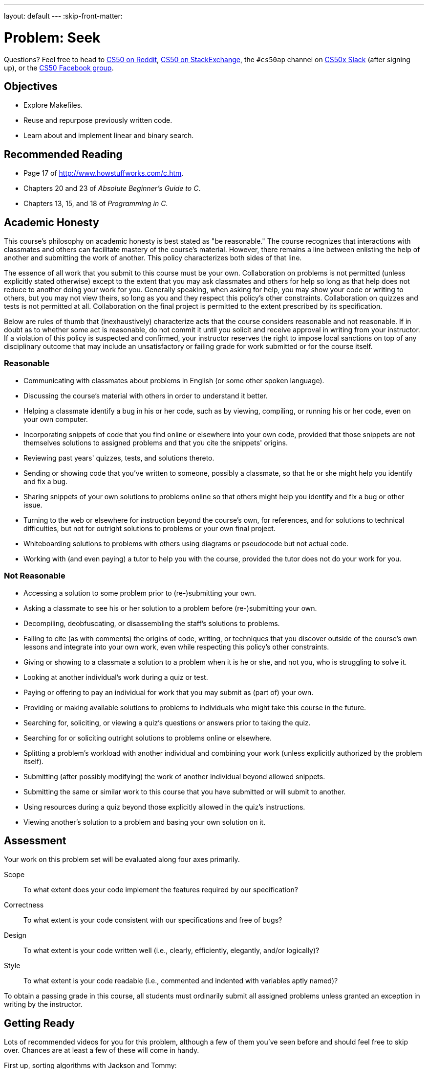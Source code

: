 ---
layout: default
---
:skip-front-matter:

= Problem: Seek

Questions? Feel free to head to https://www.reddit.com/r/cs50[CS50 on Reddit], http://cs50.stackexchange.com[CS50 on StackExchange], the `#cs50ap` channel on https://cs50x.slack.com[CS50x Slack] (after signing up), or the https://www.facebook.com/groups/cs50[CS50 Facebook group].

== Objectives

* Explore Makefiles.
* Reuse and repurpose previously written code.
* Learn about and implement linear and binary search.

== Recommended Reading

* Page 17 of http://www.howstuffworks.com/c.htm.
* Chapters 20 and 23 of _Absolute Beginner's Guide to C_.
* Chapters 13, 15, and 18 of _Programming in C_.

== Academic Honesty

This course's philosophy on academic honesty is best stated as "be reasonable." The course recognizes that interactions with classmates and others can facilitate mastery of the course's material. However, there remains a line between enlisting the help of another and submitting the work of another. This policy characterizes both sides of that line.

The essence of all work that you submit to this course must be your own. Collaboration on problems is not permitted (unless explicitly stated otherwise) except to the extent that you may ask classmates and others for help so long as that help does not reduce to another doing your work for you. Generally speaking, when asking for help, you may show your code or writing to others, but you may not view theirs, so long as you and they respect this policy's other constraints. Collaboration on quizzes and tests is not permitted at all. Collaboration on the final project is permitted to the extent prescribed by its specification.

Below are rules of thumb that (inexhaustively) characterize acts that the course considers reasonable and not reasonable. If in doubt as to whether some act is reasonable, do not commit it until you solicit and receive approval in writing from your instructor. If a violation of this policy is suspected and confirmed, your instructor reserves the right to impose local sanctions on top of any disciplinary outcome that may include an unsatisfactory or failing grade for work submitted or for the course itself.

=== Reasonable

* Communicating with classmates about problems in English (or some other spoken language).
* Discussing the course's material with others in order to understand it better.
* Helping a classmate identify a bug in his or her code, such as by viewing, compiling, or running his or her code, even on your own computer.
* Incorporating snippets of code that you find online or elsewhere into your own code, provided that those snippets are not themselves solutions to assigned problems and that you cite the snippets' origins.
* Reviewing past years' quizzes, tests, and solutions thereto.
* Sending or showing code that you've written to someone, possibly a classmate, so that he or she might help you identify and fix a bug.
* Sharing snippets of your own solutions to problems online so that others might help you identify and fix a bug or other issue.
* Turning to the web or elsewhere for instruction beyond the course's own, for references, and for solutions to technical difficulties, but not for outright solutions to problems or your own final project.
* Whiteboarding solutions to problems with others using diagrams or pseudocode but not actual code.
* Working with (and even paying) a tutor to help you with the course, provided the tutor does not do your work for you.

=== Not Reasonable

* Accessing a solution to some problem prior to (re-)submitting your own.
* Asking a classmate to see his or her solution to a problem before (re-)submitting your own.
* Decompiling, deobfuscating, or disassembling the staff's solutions to problems.
* Failing to cite (as with comments) the origins of code, writing, or techniques that you discover outside of the course's own lessons and integrate into your own work, even while respecting this policy's other constraints.
* Giving or showing to a classmate a solution to a problem when it is he or she, and not you, who is struggling to solve it.
* Looking at another individual's work during a quiz or test.
* Paying or offering to pay an individual for work that you may submit as (part of) your own.
* Providing or making available solutions to problems to individuals who might take this course in the future.
* Searching for, soliciting, or viewing a quiz's questions or answers prior to taking the quiz.
* Searching for or soliciting outright solutions to problems online or elsewhere.
* Splitting a problem's workload with another individual and combining your work (unless explicitly authorized by the problem itself).
* Submitting (after possibly modifying) the work of another individual beyond allowed snippets.
* Submitting the same or similar work to this course that you have submitted or will submit to another.
* Using resources during a quiz beyond those explicitly allowed in the quiz's instructions.
* Viewing another's solution to a problem and basing your own solution on it.

== Assessment

Your work on this problem set will be evaluated along four axes primarily.

Scope::
 To what extent does your code implement the features required by our specification?
Correctness::
 To what extent is your code consistent with our specifications and free of bugs?
Design::
 To what extent is your code written well (i.e., clearly, efficiently, elegantly, and/or logically)?
Style::
 To what extent is your code readable (i.e., commented and indented with variables aptly named)?

To obtain a passing grade in this course, all students must ordinarily submit all assigned problems unless granted an exception in writing by the instructor.

== Getting Ready

Lots of recommended videos for you for this problem, although a few of them you've seen before and should feel free to skip over. Chances are at least a few of these will come in handy.

First up, sorting algorithms with Jackson and Tommy:

video::8Kp-8OGwphY[youtube]

video::f8hXR_Hvybo[youtube]

video::DFG-XuyPYUQ[youtube]

And then a discussion of linear and binary search with Patrick (don't worry too much about when Patrick turns the discussion toward __binary search trees__ in the second half of the binary search video... we'll get there soon enough, though!):

video::CX2CYIJLwfg[youtube]

video::D5SrAga1pno[youtube]

== Getting Started

Below are two options for getting started with this problem. The first option is for those who wish to start with a staff-provided pseudorandom number generator. The second option is for those who wish to use their own pseudorandom number generator from http://docs.cs50.net/2016/ap/problems/rng/rng.html[RNG]

But first, log into https://cs50.io/[cs50.io] and execute

[source,bash]
----
update50
----

within a terminal window to make sure your workspace is up-to-date. 

Then, execute

[source,bash]
----
cd ~/workspace/chapter3
----

at your prompt to ensure that you're inside of `chapter3` (which is inside of `workspace` which is inside of your home directory). Then execute

[source,bash]
----
wget http://docs.cs50.net/2016/ap/problems/seek/seek.zip
----

to download a ZIP of this problem's distro into your workspace (with a command-line program called `wget`). You should see a bunch of output followed by:

[source,bash]
----
'seek.zip' saved
----

Confirm that you've indeed downloaded `seek.zip` by executing

[source,bash]
----
ls
----

and then run

[source,bash]
----
unzip seek.zip
----

to unzip the file.  If you then run `ls` again, you should see that you have a newly unzipped directory called `seek` as well. You can now delete the ZIP, with:

[source,bash]
----
rm seek.zip
----

confirming your intent to delete that file, then proceed to execute

[source,bash]
----
cd seek
----

followed by 

[source,bash]
----
ls
----

and you should see that the directory contains five files:

[source,bash]
----
Makefile  generate.c  helpers.c  helpers.h  seek.c 
----

**Only choose one of the below two options.**

Then, after having chosen your option and followed all the steps therein, pick up at "Seek and Find".

=== Option 1: Use the Staff's PRNG

You're pretty much done getting set up at this point, actually. Except you should probably peruse `generate.c`; you'll notice that we've left several comments just reading `TODO`. Take a few minutes to complete those comments, just to ensure you understand what's happening in that file. 

=== Option 2: Use Your Own PRNG

The staff's PRNG can be found in `generate.c`, but you can fairly easily replace it with your own. Let's first delete the staff's PRNG with

[source,bash]
----
rm -f generate.c
----

Now, let's copy over the PRNG that you wrote a few problems back. Assuming you followed our directory hierarchy conventions, that file should be called `rng.c` and should live inside of a directory called `rng` inside of your `chapter3` directory, inside of your `workspace`, all of which is inside of your home (`~`) directory. Sounds like a mouthful. But knowing that, we don't even need to move from where we currently are to get that file. That's kind of cool. Before doing anything, ensure that you currently are inside of your `seek` subdirectory. The Linux command `pwd` (for "present working directory") will tell you where you currently are. Type

[source,bash]
----
pwd
----

and you should get the following output:

[source,bash]
----
/home/ubuntu/workspace/chapter3/seek
----

If so, great! If not, make sure to navigate there with `cd`. Then, type the following:

[source,bash]
----
cp ~/workspace/chapter3/rng/rng.c .
----

The space and the `.` are deliberate! What this command basically does is tell the computer to copy the first argument (which is the __absolute path__ to the `rng.c` file you've previously written) to the second. But what the heck is `.`? Well, it turns out that's the shorthand way of saying "where I currently am." So, you've just told the computer to place a copy of `rng.c` inside of your present working directory. Confirm as much with:

[source,bash]
----
ls
----

and you should see `rng.c` among your files. If not, odds are you made a small mistake a few steps back. Retrace your steps and try again.

Now, we could open up the `Makefile` and edit it so it creates an executable called `rng`, but that would require quite a bit of work. Why not instead just rename our file to `generate.c`? It's pretty easy, just:

[source,bash]
----
mv rng.c generate.c
----

And now if you

[source,bash]
----
ls
----

one final time, no longer should you see `rng.c` among your files, but rather `generate.c`.

== Seek and Find

You'll be writing your code in `helpers.c` and `helpers.h` only in this problem. `seek.c` can be left alone, as can `generate.c` (with the exception that if you are using the staff's PRNG you should comment that file!)

To begin, simply type

[source,bash]
----
make
----

which will create not one but **two** executables: `seek` and `generate` (open up `Makefile` to see why!). 

Now take a look at `seek.c`.  Notice that this program expects a single command-line argument: a "needle" to search for in a "haystack" of values.  

Go ahead and run this program by executing, say, the below.

[source,bash]
----
./seek 13
----

You'll be prompted to provide some hay (i.e., some integers), one "straw" at a time.  As soon as you tire of providing integers, hit ctrl-d to send the program an `EOF` (end-of-file) character.  That character will compel `GetInt` from the CS50 Library to return `INT_MAX`, a constant that, per `seek.c`, will compel `seek` to stop prompting for hay.  The program will then look for that needle in the hay you provided, ultimately reporting whether the former was found in the latter.  In short, this program searches an array for some value.  At least, it should, but it won't find anything yet! That's where you come in.  More on your role in a bit.

In turns out you can automate this process of providing hay, though, by "piping" the output of `generate` into `seek` as input.  For instance, the command belowfootnote:[This command and all subsequent references to the `generate` program assume use of the staff-provided PRNG. If you use your own PRNG you either have to change the command-line arguments you provide, since the PRNG you wrote took 2 or 3 command line arguments (not 1 or 2, like the staff's), or modify your copy of `generate.c` to no longer take the `max` parameter. Your choice!] passes 1,000 pseudorandom numbers to `seek`, which then searches those values for `42`.

[source,bash]
----
./generate 1000 | ./seek 42
----

Note that, when piping output from `generate` into `seek` in this manner, you won't actually see ``generate``'s numbers, but you will see ``seek``'s prompts.

Alternatively, you can "redirect" ``generate``'s output to a file with a command like the below.

[source,bash]
----
./generate 1000 > numbers.txt
----

You can then redirect that file's contents as input to `seek` with the command below.

[source,bash]
----
./seek 42 < numbers.txt
----

=== search (1)

And now the fun begins!  Notice that `seek.c` calls `search`, a function declared in `helpers.h`.  Unfortunately, we forgot to implement that function fully in `helpers.c`!  (To be sure, we could have put the contents of `helpers.h` and `helpers.c` in `seek.c` itself.  But it's sometimes better to organize programs into multiple files, especially when some functions are essentially utility functions that might later prove useful to other programs as well, much like those in the CS50 Library.)  Take a peek at `helpers.c` with, and you'll see that `search` always returns `false`, whether or not `value` is in `values`.  Re-write `search` in such a way that it uses **linear search**, returning `true` if `value` is in `values` and `false` if `value` is not in `values`.  Take care to return `false` right away if `n` isn't even positive.

When ready to check the correctness of your program, try running the command below.

[source,bash]
----
./generate 1000 50 | ./seek 127
----

Because one of the numbersfootnote:[Again, assuming you're using the staff-provided PRNG!] outputted by `generate`, when seeded with `50`, is `127`, your code should find that "needle"!  By contrast, try running the command below as well.

[source,bash]
----
./generate 1000 50 | ./seek 128
----

Because `128` is not among the numbers outputted by `generate`, when seeded with `50`, your code shouldn't find that needle.  Best to try some other tests as well, as by running `generate` with some seed, taking a look at its output, then piping that same output to `seek`, looking for a "needle" you know to be among the "hay".

Incidentally, note that `main` in `seek.c` is written in such a way that `seek` returns `0` if the needle is found, else it returns `1`.  You can check the so-called "exit code" with which `main` returns by executing 

[source,bash]
----
echo $?
----

after running some other command.  For instance, assuming your implementation of `search` is correct, if you run

[source,bash]
----
./generate 1000 50 | ./seek 127
echo $?
----

you should see `0`, since `127` is, again, among the 1,000 numbers outputted by `generate` when seeded with `50`, and so `search` (written by you) should return `true`, in which case `main` (written by us) should return (i.e., exit with) `0`.  By contrast, assuming your implementation of `search` is correct, if you run

[source,bash]
----
./generate 1000 50 | ./seek 128
echo $?
----

you should see `1`, since `128` is, again, not among the 1,000 numbers outputted by `generate` when seeded with `50`, and so `search` (written by you) should return `false`, in which case `main` (written by us) should return (i.e., exit with) `1`.  Make sense?

When ready to check the correctness of your program officially with `check50`, you may execute the below. 

[source,bash]
----
check50 1617.chapter3.seek helpers.c
----

Anyhow, if you'd like to play with the staff's own implementation of `seek`, you may execute the below.

[source,bash]
----
~cs50/chapter3/seek
----

== Sorting

Alright, linear search is pretty meh.  Recall from Week 0 that we can do better, but first we'd best sort that hay.

=== sort

Notice that `seek.c` calls `sort`, a function declared in `helpers.h`.  Unfortunately, we forgot to implement that function fully too in `helpers.c`!  Take a peek at `helpers.c`, and you'll see that `sort` returns immediately, even though ``seek``'s `main` function does pass it an actual array.  

Now, recall the syntax for declaring an array.  Not only do you specify the array's type, you also specify its size between brackets, just as we do for `haystack` in `seek.c`:

[source,c]
----
int haystack[MAX];
----

But when passing an array, you only specify its name, just as we do when passing `haystack` to `sort` in `seek.c`:

[source,c]
----
sort(haystack, size);
----

(Why do you think we pass in the size of that array separately?)

When declaring a function that takes a one-dimensional array as an argument, though, you don't need to specify the array's size, just as we don't when declaring `sort` in `helpers.h` (and `helpers.c`):

[source,c]
----
void sort(int values[], int n);
----

Go ahead and implement `sort` so that the function actually sorts, from smallest to largest, the array of numbers that it's passed, in such a way that its running time is in _O_(_n_^2^), where _n_ is the array's size.  Odds are you'll want to implement bubble sort, selection sort, or insertion sort, since you've already done so in http://cdn.cs50.net/ap/1516/problems/3/4/3-4.html[the Sort Race]. Just realize that there's no one "right" way to implement any of those algorithms; variations abound.  In fact, you're welcome to improve upon them as you see fit, so long as your implementation remains in _O_(_n_^2^).  However, take care not to alter our declaration of `sort`.  Its prototype must remain:

[source,c]
----
void sort(int values[], int n);
----

As this return type of `void` implies, this function must not return a sorted array; it must instead "destructively" sort the actual array that it's passed by moving around the values therein.  

Although you may not alter our declaration of `sort`, you're welcome to define your own function(s) in `helpers.c` that `sort` itself may then call.

We leave it to you to determine how best to test your implementation of `sort`.  But don't forget that `printf` and GDB are your friends.  And don't forget that you can generate the same sequence of pseudorandom numbers again and again by explicitly specifying ``generate``'s seed.  Before you ultimately submit, though, be sure to remove any such calls to `printf`, as we like our programs' outputs just they way they are!

Here's Zamyla with some tips:

video::U8k-0StE1Ik[youtube]

And if you'd like to play with the staff's own implementation of `seek`, you may execute the below.

[source,bash]
----
~cs50/chapter3/seek
----

=== search (2)

Now that `sort` (presumably) works, it's time to improve upon `search`, the other function that lives in `helpers.c`.  Recall that your first version implemented linear search.  Rip out the lines that you wrote earlier.

++++
<iframe scrolling="no" allowtransparency="true" src="spongebob.gif" width="480" height="268" frameBorder="0" allowFullScreen></iframe>
++++


Cruel, we know.

Anyway, re-implement `search` as binary search, that divide-and-conquer strategy we've seen employed. You are welcome to take an iterative approach (as with a loop) or, if feeling like jumping ahead a bit, a recursive approach (wherein a function calls itself). If you pursue the latter, though, know that you may not change our declaration of `search`, but you may write a new, recursive function (that perhaps takes different parameters) that `search` itself calls.  

When it comes time to submit your work, it suffices to submit this new-and-improved version of `search` only; you needn't submit your original version that used linear search.

Here's Zamyla again:

video::7DSRJj7qfP8[youtube]

This was Seek.
